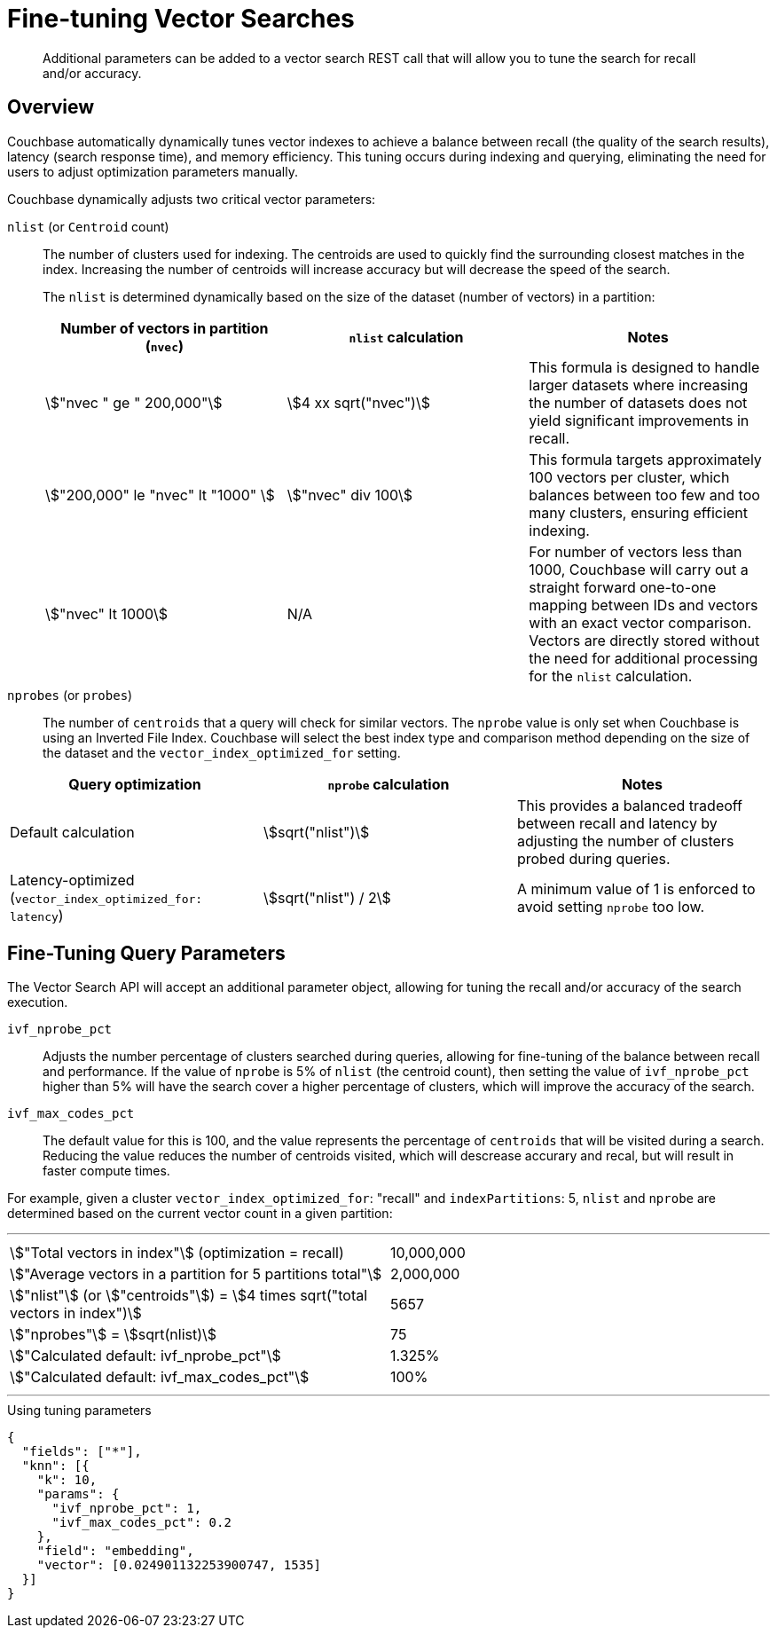 = Fine-tuning Vector Searches
:page-topic-type: concept
:page-ui-name: {ui-name}
:page-product-name: {product-name}
:stem:
:description: pass:q[Additional parameters can be added to a vector search REST call that will allow you to tune the search for recall and/or accuracy.]

[abstract]
{description}

[#overview]
== Overview

Couchbase automatically dynamically tunes vector indexes to achieve a balance between recall (the quality of the search results),
latency (search response time), and memory efficiency.
This tuning occurs during indexing and querying, eliminating the need for users to adjust optimization parameters manually.

Couchbase dynamically adjusts two critical vector parameters:

`nlist` (or `Centroid` count)::
The number of clusters used for indexing.
The centroids are used to quickly find the surrounding closest matches in the index. Increasing the number of centroids will increase accuracy but will decrease the speed of the search.
+
The `nlist` is determined dynamically based on the size of the dataset (number of vectors) in a partition:
+
[%header, cols="3*a"]
|===
| Number of vectors in partition (`nvec`)
| `nlist` calculation
| Notes

| stem:["nvec " ge " 200,000"]
| stem:[4 xx sqrt("nvec")]
| This formula is designed to handle larger datasets
 where increasing the number of datasets does not yield significant improvements in recall.

| stem:["200,000" le "nvec" lt "1000" ]
| stem:["nvec" div 100]
| This formula targets approximately 100 vectors per cluster,
which balances between too few and too many clusters, ensuring efficient indexing.

| stem:["nvec" lt 1000]
| N/A
| For number of vectors less than 1000, Couchbase will carry out a straight forward one-to-one mapping between IDs and vectors with an exact vector comparison.
Vectors are directly stored without the need for additional processing for the `nlist` calculation.

|===

`nprobes` (or `probes`)::
The number of `centroids` that a query will check for similar vectors.
The `nprobe` value is only set when Couchbase is using an Inverted File Index. Couchbase will select the best index type and comparison method depending on the size of the dataset and the `vector_index_optimized_for` setting.
+
+
[%header, cols="3*a"]
|===
| Query optimization
| `nprobe` calculation
| Notes


| Default calculation
| stem:[sqrt("nlist")]
| This provides a balanced tradeoff between recall and latency by adjusting the number of clusters probed during queries.

| Latency-optimized (`vector_index_optimized_for: latency`)
| stem:[sqrt("nlist") / 2]
| A minimum value of 1 is enforced to avoid setting `nprobe` too low.

|===


== Fine-Tuning Query Parameters


The Vector Search API will accept an additional parameter object, allowing for tuning the recall and/or accuracy of the search execution.

`ivf_nprobe_pct`::
Adjusts the number percentage of clusters searched during queries, allowing for fine-tuning of the balance between recall and performance.
If the value of `nprobe` is 5% of `nlist` (the centroid count), then setting the value of `ivf_nprobe_pct` higher than 5% will have the search cover a higher percentage of clusters, which will improve the accuracy of the search.

`ivf_max_codes_pct`::
The default value for this is 100, and the value represents the percentage of `centroids` that will be visited during a search. Reducing the value reduces the number of centroids visited, which will descrease accurary and recal, but will result in faster compute times.

For example, given a cluster `vector_index_optimized_for`: "recall" and `indexPartitions`: 5,  `nlist` and `nprobe` are determined based on the current vector count in a given partition:

'''
[options="noheader", frame="none", grid="none" cols="1,1"]
|===
| stem:["Total vectors in index"] (optimization = recall)
| 10,000,000

| stem:["Average vectors in a partition for 5 partitions total"]
| 2,000,000

| stem:["nlist"] (or stem:["centroids"]) = stem:[4 times sqrt("total vectors in index")]
| 5657

| stem:["nprobes"] = stem:[sqrt(nlist)]
| 75

| stem:["Calculated default: ivf_nprobe_pct"]
| 1.325%

| stem:["Calculated default: ivf_max_codes_pct"]
| 100%

|===

'''

[source, json]
.Using tuning parameters
----
{
  "fields": ["*"],
  "knn": [{
    "k": 10,
    "params": {
      "ivf_nprobe_pct": 1,
      "ivf_max_codes_pct": 0.2
    },
    "field": "embedding",
    "vector": [0.024901132253900747, 1535]
  }]
}
----






